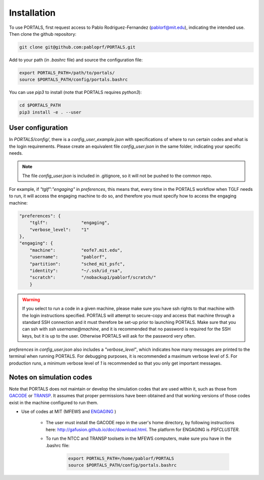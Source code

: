 Installation
============

To use PORTALS, first request access to Pablo Rodriguez-Fernandez (pablorf@mit.edu), indicating the intended use.
Then clone the github repository:

.. code-block:: console

   git clone git@github.com:pabloprf/PORTALS.git

Add to your path (in *.bashrc* file) and source the configuration file:

.. code-block:: console

   export PORTALS_PATH=/path/to/portals/
   source $PORTALS_PATH/config/portals.bashrc
   
You can use *pip3* to install (note that PORTALS requires `python3`):

.. code-block:: console

   cd $PORTALS_PATH
   pip3 install -e . --user


User configuration
------------------

In `PORTALS/config/`, there is a `config_user_example.json` with specifications of where to run certain codes and what is the login requirements. Please create an equivalent file `config_user.json` in the same folder, indicating your specific needs.

.. note::
   The file `config_user.json` is included in .gitignore, so it will not be pushed to the common repo.

For example, if `"tglf":"engaging"` in `preferences`, this means that, every time in the PORTALS workflow when TGLF needs to run, it will access the engaging machine to do so, and therefore you must specify how to access the engaging machine:

.. code-block:: console

    "preferences": {
        "tglf":             "engaging",
        "verbose_level":    "1"
    },
    "engaging": {
        "machine":          "eofe7.mit.edu", 
        "username":         "pablorf",
        "partition":        "sched_mit_psfc",
        "identity":         "~/.ssh/id_rsa",
        "scratch":          "/nobackup1/pablorf/scratch/"
        }

.. warning::
   If you select to run a code in a given machine, please make sure you have ssh rights to that machine with the login instructions specified. PORTALS will attempt to secure-copy and access that machine through a standard SSH connection and it must therefore be set-up prior to launching PORTALS. Make sure that you can ssh with `ssh username@machine`, and it is recommended that no password is required for the SSH keys, but it is up to the user. Otherwise PORTALS will ask for the password very often.

`preferences` in `config_user.json` also includes a `"verbose_level"`, which indicates how many messages are printed to the terminal when running PORTALS. For debugging purposes, it is recommended a maximum verbose level of `5`. For production runs, a minimum verbose level of `1` is recommended so that you only get important messages.


Notes on simulation codes
-------------------------

Note that PORTALS does not maintain or develop the simulation codes that are used within it, such as those from `GACODE <http://gafusion.github.io/doc/index.html>`_ or `TRANSP <hhttps://transp.pppl.gov/index.html>`_. It assumes that proper permissions have been obtained and that working versions of those codes exist in the machine configured to run them.


* Use of codes at MIT (MFEWS and `ENGAGING <https://www1.psfc.mit.edu/computers/cluster/accessing.html>`_ )

   - The user must install the GACODE repo in the user's home directory, by following instructions here: http://gafusion.github.io/doc/download.html. The platform for ENGAGING is `PSFCLUSTER`.

   - To run the NTCC and TRANSP toolsets in the MFEWS computers, make sure you have in the .bashrc file:

      .. code-block:: console

         export PORTALS_PATH=/home/pablorf/PORTALS
         source $PORTALS_PATH/config/portals.bashrc


